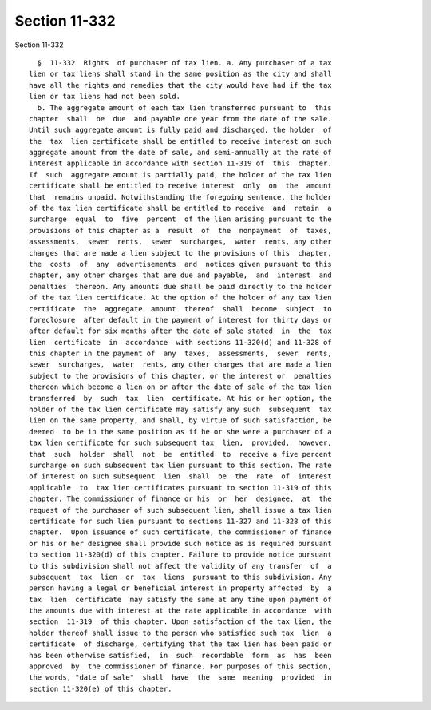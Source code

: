 Section 11-332
==============

Section 11-332 ::    
        
     
        §  11-332  Rights  of purchaser of tax lien. a. Any purchaser of a tax
      lien or tax liens shall stand in the same position as the city and shall
      have all the rights and remedies that the city would have had if the tax
      lien or tax liens had not been sold.
        b. The aggregate amount of each tax lien transferred pursuant to  this
      chapter  shall  be  due  and payable one year from the date of the sale.
      Until such aggregate amount is fully paid and discharged, the holder  of
      the  tax  lien certificate shall be entitled to receive interest on such
      aggregate amount from the date of sale, and semi-annually at the rate of
      interest applicable in accordance with section 11-319 of  this  chapter.
      If  such  aggregate amount is partially paid, the holder of the tax lien
      certificate shall be entitled to receive interest  only  on  the  amount
      that  remains unpaid. Notwithstanding the foregoing sentence, the holder
      of the tax lien certificate shall be entitled to receive  and  retain  a
      surcharge  equal  to  five  percent  of the lien arising pursuant to the
      provisions of this chapter as a  result  of  the  nonpayment  of  taxes,
      assessments,  sewer  rents,  sewer  surcharges,  water  rents, any other
      charges that are made a lien subject to the provisions of this  chapter,
      the  costs  of  any  advertisements  and  notices given pursuant to this
      chapter, any other charges that are due and payable,  and  interest  and
      penalties  thereon. Any amounts due shall be paid directly to the holder
      of the tax lien certificate. At the option of the holder of any tax lien
      certificate  the  aggregate  amount  thereof  shall  become  subject  to
      foreclosure  after default in the payment of interest for thirty days or
      after default for six months after the date of sale stated  in  the  tax
      lien  certificate  in  accordance  with sections 11-320(d) and 11-328 of
      this chapter in the payment of  any  taxes,  assessments,  sewer  rents,
      sewer  surcharges,  water  rents, any other charges that are made a lien
      subject to the provisions of this chapter, or the interest or  penalties
      thereon which become a lien on or after the date of sale of the tax lien
      transferred  by  such  tax  lien  certificate. At his or her option, the
      holder of the tax lien certificate may satisfy any such  subsequent  tax
      lien on the same property, and shall, by virtue of such satisfaction, be
      deemed  to be in the same position as if he or she were a purchaser of a
      tax lien certificate for such subsequent tax  lien,  provided,  however,
      that  such  holder  shall  not  be  entitled  to  receive a five percent
      surcharge on such subsequent tax lien pursuant to this section. The rate
      of interest on such subsequent  lien  shall  be  the  rate  of  interest
      applicable  to  tax lien certificates pursuant to section 11-319 of this
      chapter. The commissioner of finance or his  or  her  designee,  at  the
      request of the purchaser of such subsequent lien, shall issue a tax lien
      certificate for such lien pursuant to sections 11-327 and 11-328 of this
      chapter.  Upon issuance of such certificate, the commissioner of finance
      or his or her designee shall provide such notice as is required pursuant
      to section 11-320(d) of this chapter. Failure to provide notice pursuant
      to this subdivision shall not affect the validity of any transfer  of  a
      subsequent  tax  lien  or  tax  liens  pursuant to this subdivision. Any
      person having a legal or beneficial interest in property affected  by  a
      tax  lien  certificate  may satisfy the same at any time upon payment of
      the amounts due with interest at the rate applicable in accordance  with
      section  11-319  of this chapter. Upon satisfaction of the tax lien, the
      holder thereof shall issue to the person who satisfied such tax  lien  a
      certificate  of discharge, certifying that the tax lien has been paid or
      has been otherwise satisfied,  in  such  recordable  form  as  has  been
      approved  by  the commissioner of finance. For purposes of this section,
      the words, "date of sale"  shall  have  the  same  meaning  provided  in
      section 11-320(e) of this chapter.
    
    
    
    
    
    
    